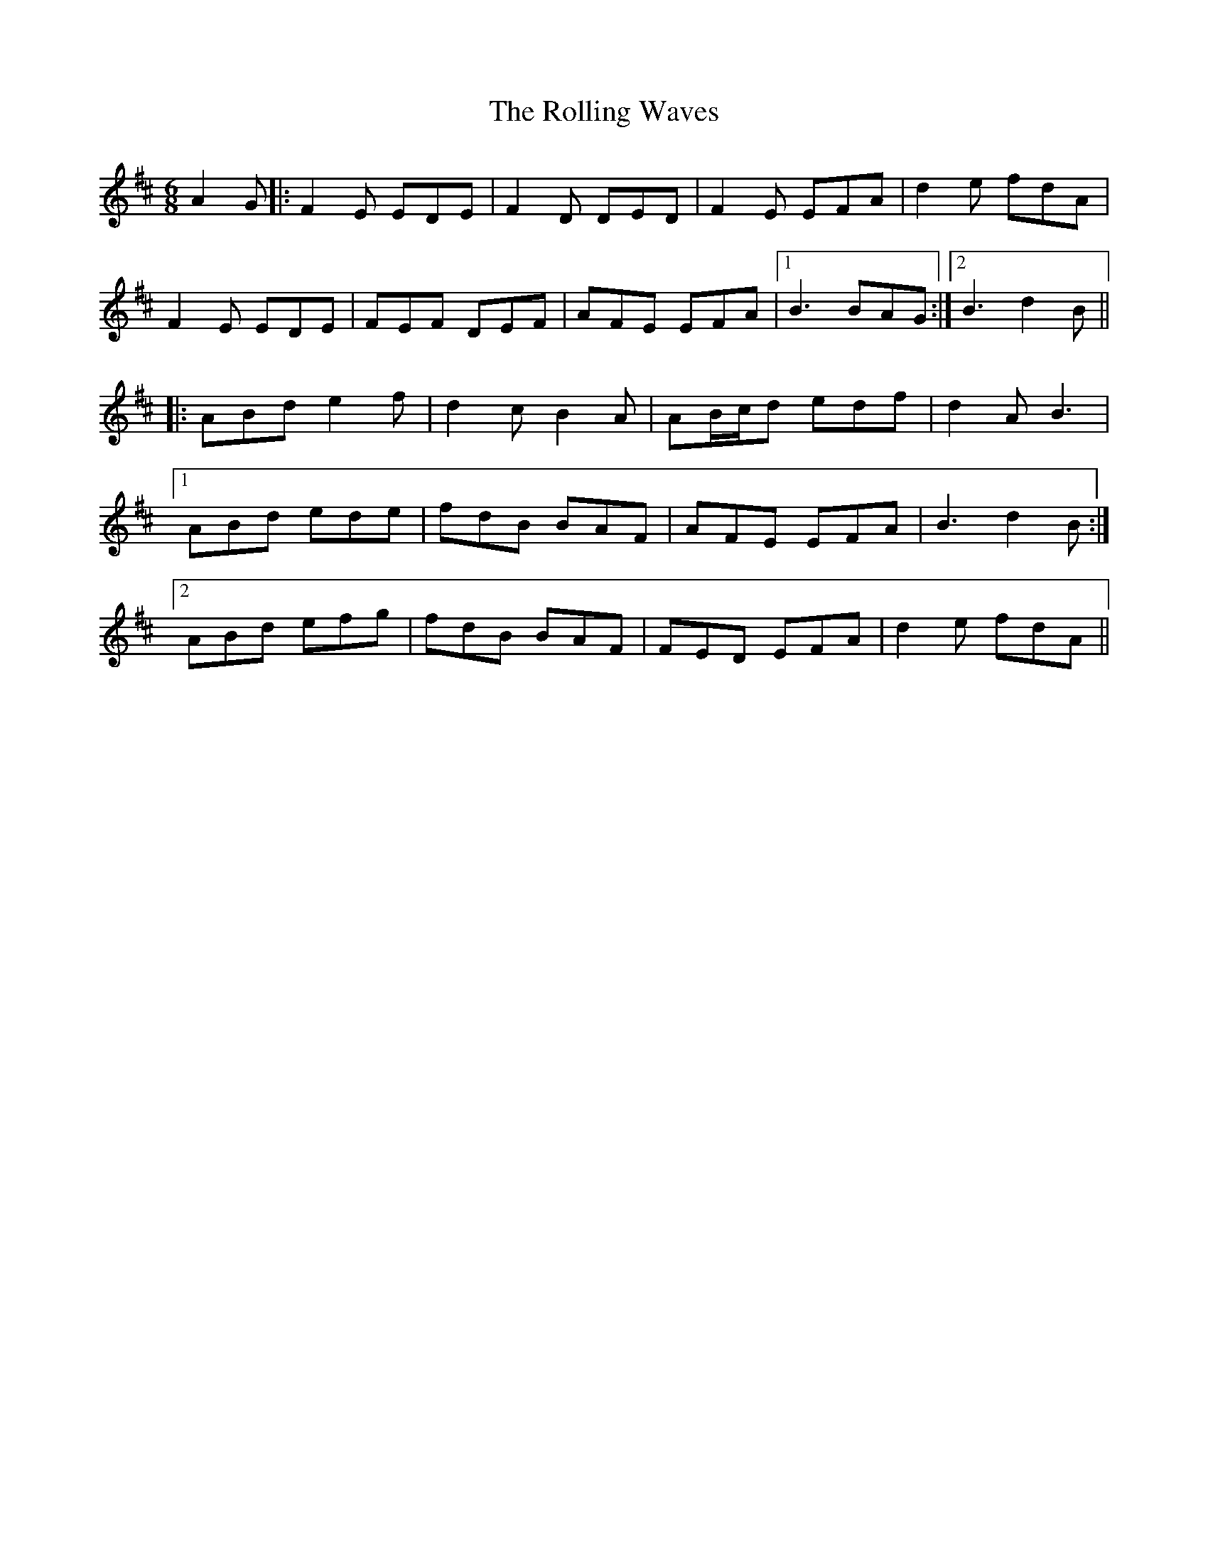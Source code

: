 X: 35120
T: Rolling Waves, The
R: jig
M: 6/8
K: Dmajor
A2G|:F2E EDE|F2D DED|F2E EFA|d2e fdA|
F2E EDE|FEF DEF|AFE EFA|1 B3 BAG:|2 B3 d2B||
|:ABd e2f|d2c B2A|AB/c/d edf|d2A B3|
[1 ABd ede|fdB BAF|AFE EFA|B3 d2B:|
[2 ABd efg|fdB BAF|FED EFA|d2e fdA||


